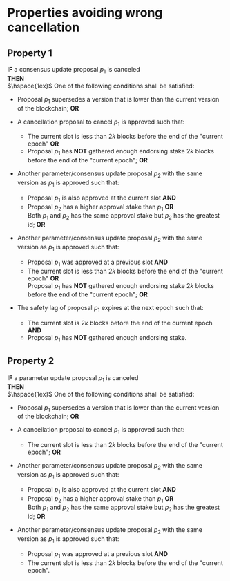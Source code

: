 * Properties avoiding wrong cancellation

** Property 1
*IF* a consensus update proposal $p_{1}$ is canceled  \\
*THEN* \\
  $\hspace{1ex}$ One of the following conditions shall be satisfied:
     - Proposal $p_{1}$ supersedes a version that is lower than the current version of the blockchain; *OR*

     - A cancellation proposal to cancel $p_{1}$ is approved such that:
         - The current slot is less than $2k$ blocks before the end of the "current epoch" *OR* \\
         - Proposal $p_{1}$ has *NOT* gathered enough endorsing stake $2k$ blocks before the end of the "current epoch"; *OR*

     - Another parameter/consensus update proposal $p_{2}$ with the same version as $p_{1}$ is approved such that:
         - Proposal $p_{1}$ is also approved at the current slot *AND*
         - Proposal $p_{2}$ has a higher approval stake than $p_{1}$ *OR* \\
           Both $p_{1}$ and $p_{2}$ has the same approval stake but $p_{2}$ has the greatest id; *OR*

     - Another parameter/consensus update proposal $p_{2}$ with the same version as $p_{1}$ is approved such that:
         - Proposal $p_{1}$ was approved at a previous slot *AND*
         - The current slot is less than $2k$ blocks before the end of the "current epoch" *OR* \\
           Proposal $p_{1}$ has *NOT* gathered enough endorsing stake $2k$ blocks before the end of the "current epoch"; *OR*

     - The safety lag of proposal $p_{1}$ expires at the next epoch such that:
        - The current slot is $2k$ blocks before the end of the current epoch *AND*
        - Proposal $p_{1}$ has *NOT* gathered enough endorsing stake.


** Property 2
  *IF* a parameter update proposal $p_{1}$ is canceled \\
  *THEN* \\
   $\hspace{1ex}$ One of the following conditions shall be satisfied:
     - Proposal $p_{1}$ supersedes a version that is lower than the current version of the blockchain; *OR*

     - A cancellation proposal to cancel $p_{1}$ is approved such that:
         - The current slot is less than $2k$ blocks before the end of the "current epoch"; *OR*

     - Another parameter/consensus update proposal $p_{2}$ with the same version as $p_{1}$ is approved such that:
         - Proposal $p_{1}$ is also approved at the current slot *AND*
         - Proposal $p_{2}$ has a higher approval stake than $p_{1}$ *OR* \\
           Both $p_{1}$ and $p_{2}$ has the same approval stake but $p_{2}$ has the greatest id; *OR*

     - Another parameter/consensus update proposal $p_{2}$ with the same version as $p_{1}$ is approved such that:
         - Proposal $p_{1}$ was approved at a previous slot *AND*
         - The current slot is less than $2k$ blocks before the end of the "current epoch".
